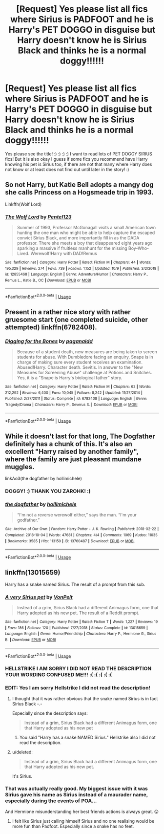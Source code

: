 #+TITLE: [Request] Yes please list all fics where Sirius is PADFOOT and he is Harry's PET DOGGO in disguise but Harry doesn't know he is Sirius Black and thinks he is a normal doggy!!!!!!

* [Request] Yes please list all fics where Sirius is PADFOOT and he is Harry's PET DOGGO in disguise but Harry doesn't know he is Sirius Black and thinks he is a normal doggy!!!!!!
:PROPERTIES:
:Score: 7
:DateUnix: 1572423332.0
:DateShort: 2019-Oct-30
:FlairText: Request
:END:
Yes please see the title! :) :) :) :) I want to read lots of PET DOGGY SIRIUS fics! But it is also okay I guess if some fics you recommend have Harry knowing his pet is Sirius too, if there are not that many where Harry does not know or at least does not find out until later in the story! :)


** So not Harry, but Katie Bell adopts a mangy dog she calls Princess on a Hogsmeade trip in 1993.

Linkffn(Wolf Lord)
:PROPERTIES:
:Author: Geairt_Annok
:Score: 10
:DateUnix: 1572427288.0
:DateShort: 2019-Oct-30
:END:

*** [[https://www.fanfiction.net/s/12855468/1/][*/The Wolf Lord/*]] by [[https://www.fanfiction.net/u/9506407/Pentel123][/Pentel123/]]

#+begin_quote
  Summer of 1993, Professor McGonagall visits a small American town hunting the one man who might be able to help capture the escaped convict Sirius Black, and more importantly fill in as the DADA professor. There she meets a boy that disappeared eight years ago sparking a massive if fruitless manhunt for the missing Boy-Who-Lived. Werewolf!Harry with DAD!Remus
#+end_quote

^{/Site/:} ^{fanfiction.net} ^{*|*} ^{/Category/:} ^{Harry} ^{Potter} ^{*|*} ^{/Rated/:} ^{Fiction} ^{M} ^{*|*} ^{/Chapters/:} ^{44} ^{*|*} ^{/Words/:} ^{195,329} ^{*|*} ^{/Reviews/:} ^{274} ^{*|*} ^{/Favs/:} ^{739} ^{*|*} ^{/Follows/:} ^{1,152} ^{*|*} ^{/Updated/:} ^{10/9} ^{*|*} ^{/Published/:} ^{3/2/2018} ^{*|*} ^{/id/:} ^{12855468} ^{*|*} ^{/Language/:} ^{English} ^{*|*} ^{/Genre/:} ^{Adventure/Humor} ^{*|*} ^{/Characters/:} ^{Harry} ^{P.,} ^{Remus} ^{L.,} ^{Katie} ^{B.,} ^{OC} ^{*|*} ^{/Download/:} ^{[[http://www.ff2ebook.com/old/ffn-bot/index.php?id=12855468&source=ff&filetype=epub][EPUB]]} ^{or} ^{[[http://www.ff2ebook.com/old/ffn-bot/index.php?id=12855468&source=ff&filetype=mobi][MOBI]]}

--------------

*FanfictionBot*^{2.0.0-beta} | [[https://github.com/tusing/reddit-ffn-bot/wiki/Usage][Usage]]
:PROPERTIES:
:Author: FanfictionBot
:Score: 1
:DateUnix: 1572427307.0
:DateShort: 2019-Oct-30
:END:


** Present in a rather nice story with rather gruesome start (one completed suicide, other attempted) linkffn(6782408).
:PROPERTIES:
:Author: ceplma
:Score: 3
:DateUnix: 1572429569.0
:DateShort: 2019-Oct-30
:END:

*** [[https://www.fanfiction.net/s/6782408/1/][*/Digging for the Bones/*]] by [[https://www.fanfiction.net/u/1930591/paganaidd][/paganaidd/]]

#+begin_quote
  Because of a student death, new measures are being taken to screen students for abuse. With Dumbledore facing an enquiry, Snape is in charge of making sure every student receives an examination. Abused!Harry. Character death. Sevitis. In answer to the "New Measures for Screening Abuse" challenge at Potions and Snitches. Yes, it is a "Snape is Harry's biological father" story.
#+end_quote

^{/Site/:} ^{fanfiction.net} ^{*|*} ^{/Category/:} ^{Harry} ^{Potter} ^{*|*} ^{/Rated/:} ^{Fiction} ^{M} ^{*|*} ^{/Chapters/:} ^{62} ^{*|*} ^{/Words/:} ^{212,292} ^{*|*} ^{/Reviews/:} ^{6,400} ^{*|*} ^{/Favs/:} ^{10,045} ^{*|*} ^{/Follows/:} ^{8,242} ^{*|*} ^{/Updated/:} ^{11/27/2014} ^{*|*} ^{/Published/:} ^{2/27/2011} ^{*|*} ^{/Status/:} ^{Complete} ^{*|*} ^{/id/:} ^{6782408} ^{*|*} ^{/Language/:} ^{English} ^{*|*} ^{/Genre/:} ^{Tragedy/Drama} ^{*|*} ^{/Characters/:} ^{Harry} ^{P.,} ^{Severus} ^{S.} ^{*|*} ^{/Download/:} ^{[[http://www.ff2ebook.com/old/ffn-bot/index.php?id=6782408&source=ff&filetype=epub][EPUB]]} ^{or} ^{[[http://www.ff2ebook.com/old/ffn-bot/index.php?id=6782408&source=ff&filetype=mobi][MOBI]]}

--------------

*FanfictionBot*^{2.0.0-beta} | [[https://github.com/tusing/reddit-ffn-bot/wiki/Usage][Usage]]
:PROPERTIES:
:Author: FanfictionBot
:Score: 3
:DateUnix: 1572429604.0
:DateShort: 2019-Oct-30
:END:


** While it doesn't last for that long, The Dogfather definitely has a chunk of this. It's also an excellent "Harry raised by another family", where the family are just pleasant mundane muggles.

linkAo3(the dogfather by hollimichele)
:PROPERTIES:
:Author: Zarohk
:Score: 3
:DateUnix: 1572534206.0
:DateShort: 2019-Oct-31
:END:

*** DOGGY! :) THANK YOU ZAROHK! :)
:PROPERTIES:
:Score: 2
:DateUnix: 1572544052.0
:DateShort: 2019-Oct-31
:END:


*** [[https://archiveofourown.org/works/13760487][*/the dogfather/*]] by [[https://www.archiveofourown.org/users/hollimichele/pseuds/hollimichele][/hollimichele/]]

#+begin_quote
  “I'm not a reverse werewolf either,” says the man. “I'm your godfather.”
#+end_quote

^{/Site/:} ^{Archive} ^{of} ^{Our} ^{Own} ^{*|*} ^{/Fandom/:} ^{Harry} ^{Potter} ^{-} ^{J.} ^{K.} ^{Rowling} ^{*|*} ^{/Published/:} ^{2018-02-22} ^{*|*} ^{/Completed/:} ^{2018-10-04} ^{*|*} ^{/Words/:} ^{47681} ^{*|*} ^{/Chapters/:} ^{4/4} ^{*|*} ^{/Comments/:} ^{1069} ^{*|*} ^{/Kudos/:} ^{11035} ^{*|*} ^{/Bookmarks/:} ^{3585} ^{*|*} ^{/Hits/:} ^{113150} ^{*|*} ^{/ID/:} ^{13760487} ^{*|*} ^{/Download/:} ^{[[https://archiveofourown.org/downloads/13760487/the%20dogfather.epub?updated_at=1570988718][EPUB]]} ^{or} ^{[[https://archiveofourown.org/downloads/13760487/the%20dogfather.mobi?updated_at=1570988718][MOBI]]}

--------------

*FanfictionBot*^{2.0.0-beta} | [[https://github.com/tusing/reddit-ffn-bot/wiki/Usage][Usage]]
:PROPERTIES:
:Author: FanfictionBot
:Score: 1
:DateUnix: 1572534227.0
:DateShort: 2019-Oct-31
:END:


** linkffn(13015659)

Harry has a snake named Sirius. The result of a prompt from this sub.
:PROPERTIES:
:Author: Hellstrike
:Score: 4
:DateUnix: 1572471573.0
:DateShort: 2019-Oct-31
:END:

*** [[https://www.fanfiction.net/s/13015659/1/][*/A very Sirius pet/*]] by [[https://www.fanfiction.net/u/8266516/VonPelt][/VonPelt/]]

#+begin_quote
  Instead of a grim, Sirius Black had a different Animagus form, one that Harry adopted as his new pet. The result of a Reddit prompt.
#+end_quote

^{/Site/:} ^{fanfiction.net} ^{*|*} ^{/Category/:} ^{Harry} ^{Potter} ^{*|*} ^{/Rated/:} ^{Fiction} ^{T} ^{*|*} ^{/Words/:} ^{1,227} ^{*|*} ^{/Reviews/:} ^{19} ^{*|*} ^{/Favs/:} ^{186} ^{*|*} ^{/Follows/:} ^{120} ^{*|*} ^{/Published/:} ^{7/27/2018} ^{*|*} ^{/Status/:} ^{Complete} ^{*|*} ^{/id/:} ^{13015659} ^{*|*} ^{/Language/:} ^{English} ^{*|*} ^{/Genre/:} ^{Humor/Friendship} ^{*|*} ^{/Characters/:} ^{Harry} ^{P.,} ^{Hermione} ^{G.,} ^{Sirius} ^{B.} ^{*|*} ^{/Download/:} ^{[[http://www.ff2ebook.com/old/ffn-bot/index.php?id=13015659&source=ff&filetype=epub][EPUB]]} ^{or} ^{[[http://www.ff2ebook.com/old/ffn-bot/index.php?id=13015659&source=ff&filetype=mobi][MOBI]]}

--------------

*FanfictionBot*^{2.0.0-beta} | [[https://github.com/tusing/reddit-ffn-bot/wiki/Usage][Usage]]
:PROPERTIES:
:Author: FanfictionBot
:Score: 2
:DateUnix: 1572471611.0
:DateShort: 2019-Oct-31
:END:


*** HELLSTRIKE I AM SORRY I DID NOT READ THE DESCRIPTION YOUR WORDING CONFUSED ME!!! :( :( :( :( :(
:PROPERTIES:
:Score: 2
:DateUnix: 1572492561.0
:DateShort: 2019-Oct-31
:END:


*** EDIT: Yes I am sorry Hellstrike I did not read the description!
:PROPERTIES:
:Score: 1
:DateUnix: 1572472068.0
:DateShort: 2019-Oct-31
:END:

**** I thought that it was rather obvious that the snake named Sirius is in fact Sirius Black -.-

Especially since the description says:

#+begin_quote
  Instead of a grim, Sirius Black had a different Animagus form, one that Harry adopted as his new pet
#+end_quote
:PROPERTIES:
:Author: Hellstrike
:Score: 1
:DateUnix: 1572473498.0
:DateShort: 2019-Oct-31
:END:

***** You said "Harry has a snake NAMED Sirius." Hellstrike also I did not read the description.
:PROPERTIES:
:Score: 1
:DateUnix: 1572474969.0
:DateShort: 2019-Oct-31
:END:


**** u/deleted:
#+begin_quote
  Instead of a grim, Sirius Black had a different Animagus form, one that Harry adopted as his new pet.
#+end_quote

It's Sirius.
:PROPERTIES:
:Score: 1
:DateUnix: 1572473526.0
:DateShort: 2019-Oct-31
:END:


*** That was actually really good. My biggest issue with it was Sirius gave his name as Sirius instead of a maurader name, especially during the events of POA...

And Hermione misunderstanding her best friends actions is always great. 😛
:PROPERTIES:
:Author: StarDolph
:Score: 1
:DateUnix: 1572507117.0
:DateShort: 2019-Oct-31
:END:

**** I felt like Sirius just calling himself Sirius and no one realising would be more fun than Padfoot. Especially since a snake has no feet.
:PROPERTIES:
:Author: Hellstrike
:Score: 1
:DateUnix: 1572514853.0
:DateShort: 2019-Oct-31
:END:

